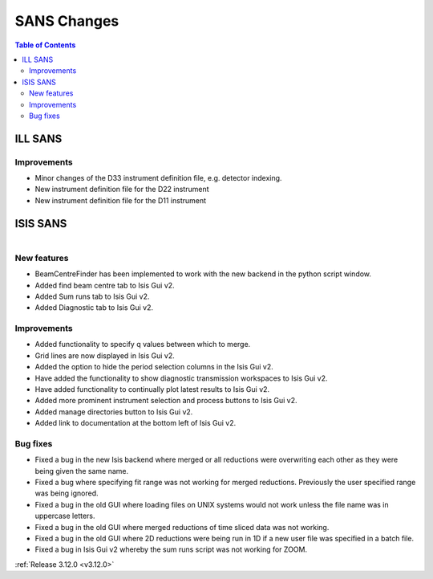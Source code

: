 ============
SANS Changes
============

.. contents:: Table of Contents
   :local:



ILL SANS
--------

Improvements
############

- Minor changes of the D33 instrument definition file, e.g. detector indexing.
- New instrument definition file for the D22 instrument
- New instrument definition file for the D11 instrument

ISIS SANS
---------

.. figure::  ../../images/ISIS_SANS_312.png
   :align: right
   :class: screenshot
   :figwidth: 50%

New features
############
- BeamCentreFinder has been implemented to work with the new backend in the python script window.
- Added find beam centre tab to Isis Gui v2.
- Added Sum runs tab to Isis Gui v2.
- Added Diagnostic tab to Isis Gui v2.

Improvements
############
- Added functionality to specify q values between which to merge.
- Grid lines are now displayed in Isis Gui v2.
- Added the option to hide the period selection columns in the Isis Gui v2.
- Have added the functionality to show diagnostic transmission workspaces to Isis Gui v2.
- Have added functionality to continually plot latest results to Isis Gui v2.
- Added more prominent instrument selection and process buttons to Isis Gui v2.
- Added manage directories button to Isis Gui v2.
- Added link to documentation at the bottom left of Isis Gui v2.

Bug fixes
#########

- Fixed a bug in the new Isis backend where merged or all reductions were overwriting each other as they were being given the same name.
- Fixed a bug where specifying fit range was not working for merged reductions. Previously the user specified range was being ignored.
- Fixed a bug in the old GUI where loading files on UNIX systems would not work unless the file name was in uppercase letters.
- Fixed a bug in the old GUI where merged reductions of time sliced data was not working.
- Fixed a bug in the old GUI where 2D reductions were being run in 1D if a new user file was specified in a batch file.
- Fixed a bug in Isis Gui v2 whereby the sum runs script was not working for ZOOM.


:ref:`Release 3.12.0 <v3.12.0>`
